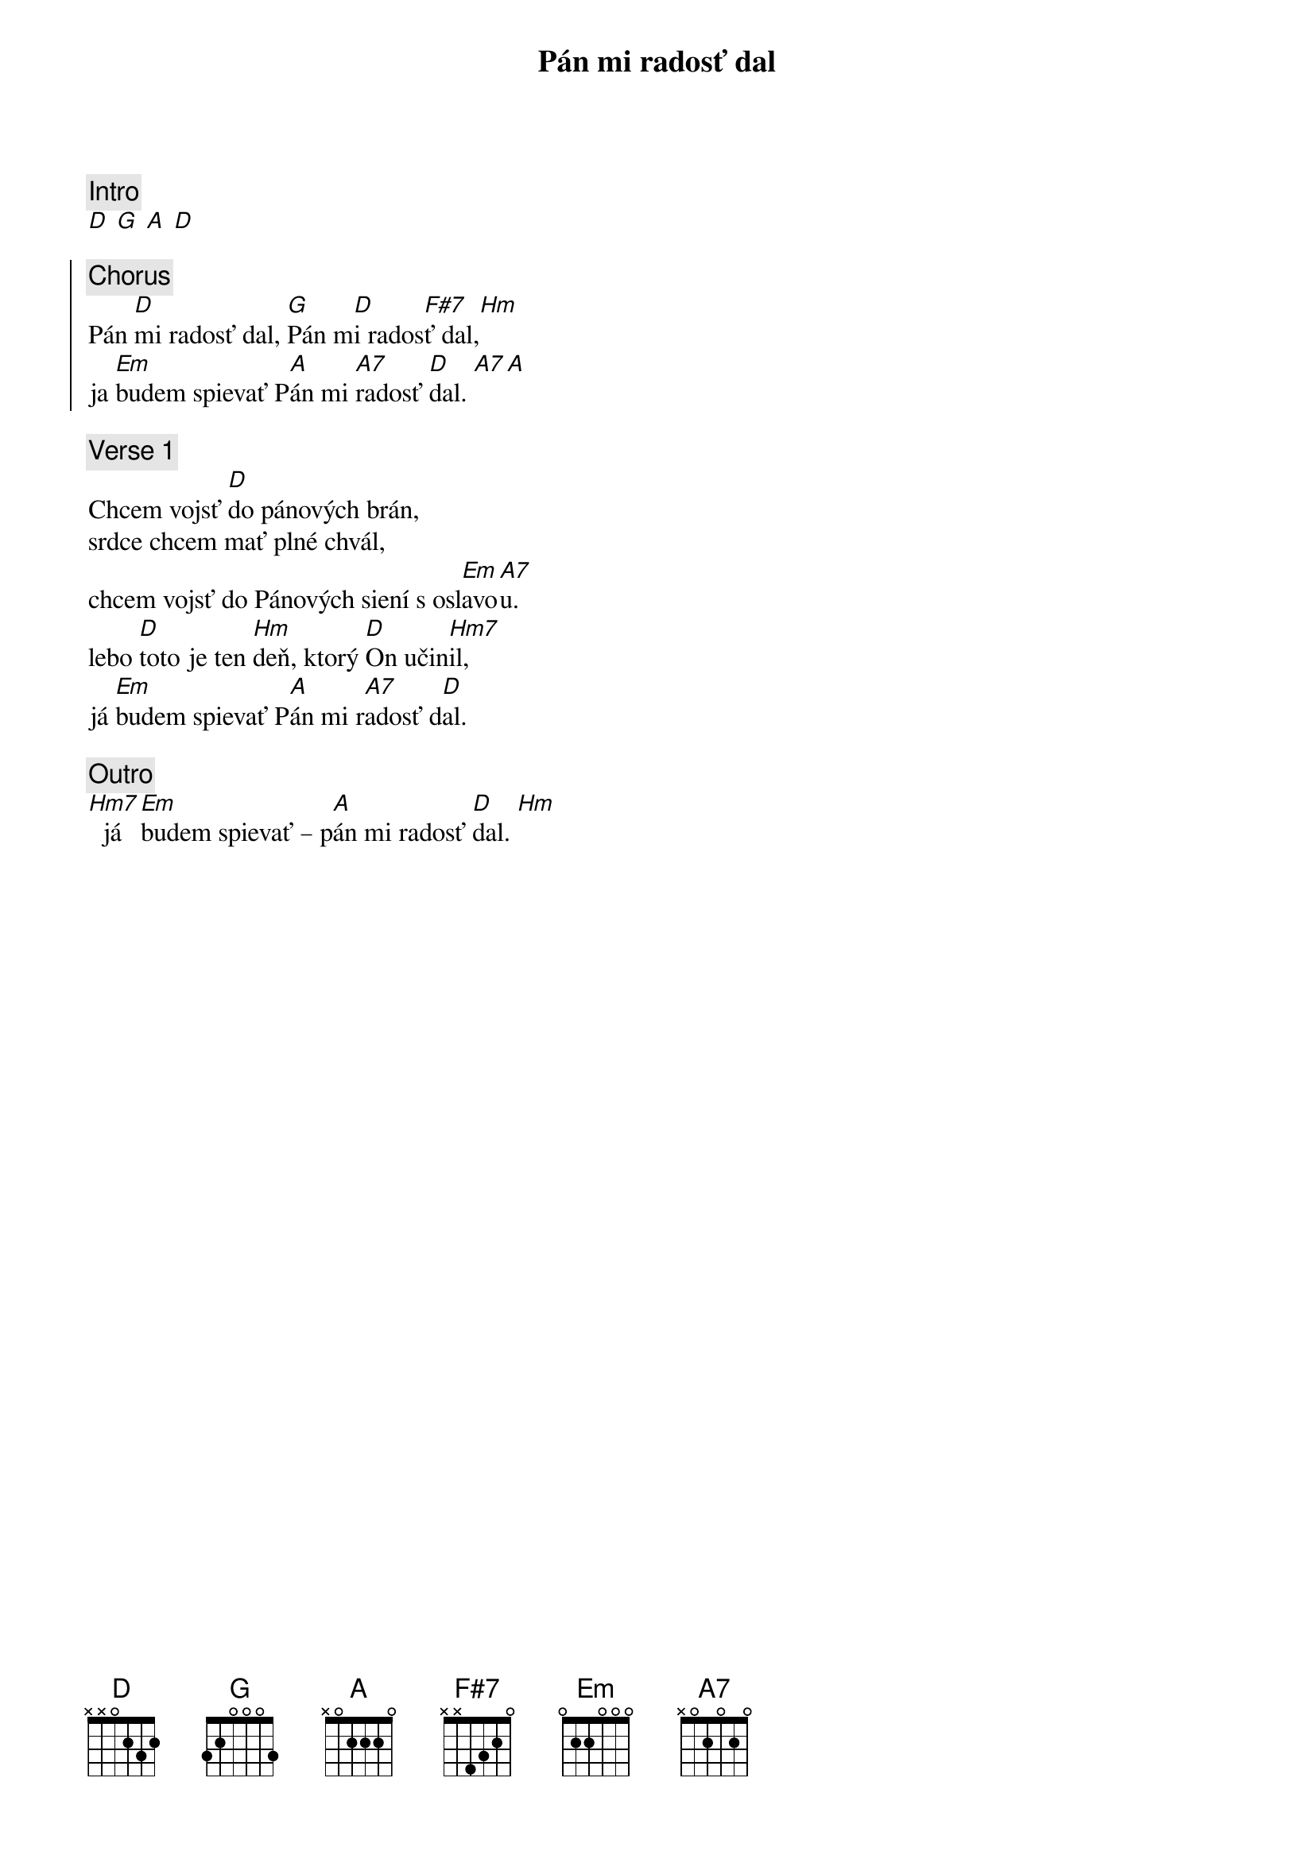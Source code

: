{title: Pán mi radosť dal}
{comment: Intro}
[D] [G] [A] [D]

{soc}
{comment: Chorus}
Pán [D]mi radosť dal, [G]Pán m[D]i rados[F#7]ť dal,[Hm]
ja [Em]budem spievať P[A]án mi [A7]radosť [D]dal. [A7][A]
{eoc}

{sov}
{comment: Verse 1}
Chcem vojsť [D]do pánových brán,
srdce chcem mať plné chvál,
chcem vojsť do Pánových siení s osl[Em]avo[A7]u.
lebo [D]toto je ten [Hm]deň, ktorý [D]On učin[Hm7]il,
já [Em]budem spievať P[A]án mi r[A7]adosť d[D]al.
{eov}

{comment: Outro}
[Hm7]  já [Em]budem spievať – p[A]án mi radosť [D]dal. [Hm]  